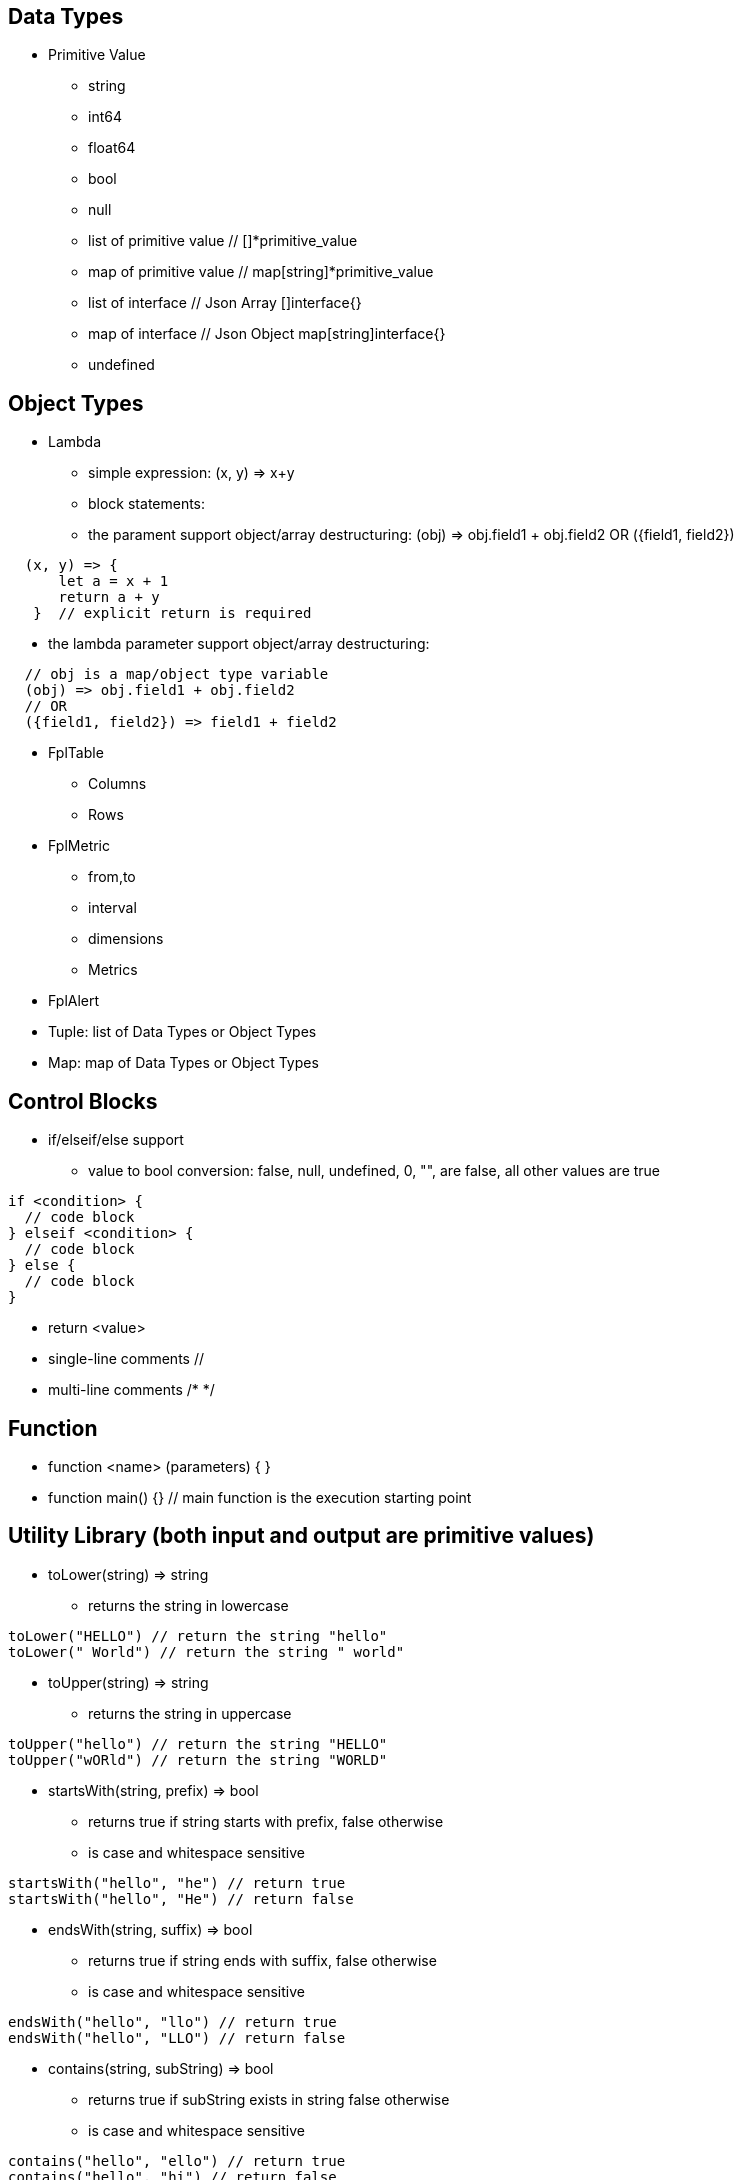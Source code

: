 == Data Types

* Primitive Value
** string 
** int64
** float64
** bool
** null
** list of primitive value // []*primitive_value
** map of primitive value  // map[string]*primitive_value
** list of interface       // Json Array []interface{}
** map of interface        // Json Object map[string]interface{}
** undefined

== Object Types

* Lambda
** simple expression: (x, y) => x+y
** block statements: 
** the parament support object/array destructuring: (obj) => obj.field1 + obj.field2   OR ({field1, field2}) 
---- 
  (x, y) => {
      let a = x + 1
      return a + y 
   }  // explicit return is required
----  
** the lambda parameter support object/array destructuring:
----
  // obj is a map/object type variable
  (obj) => obj.field1 + obj.field2   
  // OR
  ({field1, field2}) => field1 + field2
---- 
* FplTable
** Columns
** Rows

* FplMetric 
** from,to
** interval
** dimensions
** Metrics

* FplAlert

* Tuple:  list of Data Types or Object Types

* Map:   map of Data Types or Object Types

== Control Blocks

* if/elseif/else support
** value to bool conversion: false, null, undefined, 0, "", are false, all other values are true
----
if <condition> {
  // code block
} elseif <condition> {
  // code block
} else {
  // code block
}
----

* return <value>
* single-line comments //
* multi-line comments  /*  */

== Function 

* function <name> (parameters) { }
* function main() {}   // main function is the execution starting point

== Utility Library (both input and output are primitive values)

* toLower(string) => string
** returns the string in lowercase
----
toLower("HELLO") // return the string "hello"
toLower(" World") // return the string " world"
----

* toUpper(string) => string
** returns the string in uppercase
----
toUpper("hello") // return the string "HELLO"
toUpper("wORld") // return the string "WORLD"
----

* startsWith(string, prefix) => bool
** returns true if string starts with prefix, false otherwise
** is case and whitespace sensitive
----
startsWith("hello", "he") // return true
startsWith("hello", "He") // return false
----

* endsWith(string, suffix) => bool
** returns true if string ends with suffix, false otherwise
** is case and whitespace sensitive
----
endsWith("hello", "llo") // return true
endsWith("hello", "LLO") // return false
----

* contains(string, subString) => bool
** returns true if subString exists in string false otherwise
** is case and whitespace sensitive
----
contains("hello", "ello") // return true
contains("hello", "hi") // return false
contains("hello", "He") // return false
----

* content(string1, string2) => bool
** returns true if string1 equals string2 false otherwise
** is case and whitespace sensitive
----
content("hello", "hello") // return true
content("hello", "Hello") // return false
content("hello", "hello ") // return false
----

* trim(s, cutset) => string
** returns a string s with all leading and trailing Unicode code points contained in cutset removed.
** removes all leading and trailing whitespaces
** is case sensitive
----
trim("Hello and Hello", "Hello") // return the string "and"
trim(" Hello and Hello", "hi") // return the string "Hello and Hello"
----

* trimPrefix(s, prefix) => string
** returns s without the provided leading prefix string. If s doesn't start with prefix, s is returned unchanged.
** is case and whitespace sensitive
----
trimPrefix("Hello World", "Hello ") // return the string "World"
trimPrefix("Hello World", "hello") // return the string "Hello World"
----

* trimSuffix(s, suffix) => string
** returns s without the provided trailing suffix string. If s doesn't end with suffix, s is returned unchanged.
** is case and whitespace sensitive
----
trimSuffix("Hello World", "World") // return the string "Hello "
trimSuffix("Hello World", "Hello") // return the string "Hello World"
----

* split(variable, delim)
** split the input string on delim and returns a list of string
----
split("1,2,3", ",") // return a list ["1", "2", "3"]
split("1,2,3", "2") // return a list ["1,", ",3"]
split("1,2,3", "1") // return a list ["", ",2,3"]
----

* parseInt(s,[base=0])
** parse a string in the given base into a 64bit integer
** If the base argument is 0, the true base is implied by the string's prefix following the sign (if present): 2 for "0b", 8 for "0" or "0o", 16 for "0x", and 10 otherwise
* parseFloat(s)
** parse a string into a 64bit floating-point number
* parseBool(s)
** returns the boolean value represented by the string. It accepts 1, t, T, TRUE, true, True, 0, f, F, FALSE, false, False. Any other value returns undefined

* coalesce(var1, var2, var3, ...)
** return the first argument that is a non-empty string value, undefined otherwise
----
coalesce("str1", "str2", "str3", ...) // return the string "str1"
coalesce("", 15, "str3", ...) // return the string "str3"
coalesce("", "", "") // return undefined
----

* match(pattern, s)
** check if the input string s contains any match of the regular expression pattern.
** use the ^ and $ modifiers to denote if the regex pattern match the full input string.

* regexp(pattern, s)
** this function extracts the captured "named group" matching the regular expression pattern from s.
** for Email="foo@gmail.com", the function returns a map with Name = "foo" and Domain = "gmail.com"
----
let Email = f("Email")
let {}=regexp("(?P<Name>.*)@(?P<Domain>.*)", Email) // return {Name: "foo", "Domain: "@gmail.com}
let {}=regexp("(?P<Name>.*)@(?P<Domain>.*)", "foo") // return {}
----

* len(variable) 
** if variable is primitive string, returns the length of the input string
** if variable is primitive list, returns the length of the list
** if variable is primitive map, returns the number of key-value pairs in the map
** if variable is json array, returns the number of elements in the array
** if variable is json object, returns the number of key-value pairs in the object
** if variable is Tuple, returns the number of elements in the tuple
** if variable is Map, returns the number of key-value pairs in the map
** if variable is Table, returns row count of the table
** if variable is MetricStream, returns the number of data series in the metric
** if variable is Alert, returns the number of entries in the alert
** else return 0
----
len("Hello") // return an int64 value of 5
len([1, 2, 3] // return an int64 value of 3
len({Name: "foo", Domain: "@gmail.com"}) // return an int64 value of 2
----

* append(list, element)
** if list is primitive string and element is primitive string, return a new string.
** if list is primitive list type and element is primitive value, append element to the primitive value list
** if list is primitive json type and element is primitive value, append element to the json array
** if list is tuple type, append element to the tuple
** else return error
----
  let src = [1, 2, 3, 4]
  let dst = append(src, 5)
----

* delete(map, key)
** key must be primitive string
** map must be primitive map, jsonObject or object map. 

* typeof(variable)
** if variable is primitive value, returns the type of the primitive value: 
**       "string", "int64", "float64", "bool", "null", "undefined", "list", "map", "jsonObj", "jsonArray"
** else return the type of the object: 
**       "Tuple", "Map", "Lambda", "Table", "MetricStream", "Alert"
----
typeof(2) // return the string "int64"
typeof([1, 2, 3]) // return the string "list"
----
* isNull(variable)
* isUndef(variable)
* isString(variable)
* isNumber(variable)

* sprintf(format, arguments...)
** golang's printf format
** if format is not given, will default to string

* printf(format, arguments...)
** golang printf format
----
%v : formats the value in a default format
%d : formats decimal integers
%f : formats the floating-point numbers
%g : formats the floating-point numbers
%b : formats base 2 numbers
%o : formats base 8 numbers
%t : formats true or false values
%s : formats string values
----
** if format is not given, will default to string
----
printf("%d", 2) // prints 2 as a string to traces
printf(2) // ERROR: expected string but int64 given
printf("2") // prints the string 2 to traces
----

* case(condition_1, value_1, [condition_2, value_2, ...], default_value)
** evaluate a list of conditions and returns the first value whose condition is evaluated to true. If all conditions are false, the default value is returned
----
let i = 10
case(i>10, "bigger than ten", i>=0, "positive", "negative") // return "positive"
let i = -10
case(i>10, "bigger than ten", i>=0, "positive", "negative") // return "negative"
----

== System Functions

* AWS_AccountRegionLambda(accounts, regions, (account, region) => { return {}  })
** Run lambda function on specific AWS accounts and regions
** accounts: "*" enable all configured AWS accounts. account could also be one account name or one array of names
** accounts: "Production" or ["Production", "UnitTest"]
** regions: "*" enable all configured regions
** regions: "us-east-1" or ["us-east-1", "us-east-2"]
** this function returns a map of objects
** results from different regions will be merged into one 

* AWS_AccountLambda(accounts, regions, (account) => { return {}  })
** lambda function on specific AWS accounts (One example is AWS Cost and Usage API, which does not limit to one specific region)

* transform(stream, lambda) 
** create a new stream. The data series of the new stream is the result of the lambda function.
** lambda function interface: (ts, key, value) => {  }
----
let duration = AWS_GetMetric("Duration", options, filters)
let invocation = AWS_GetMetric("Invocations", options, filters)
let durationCost = transform(duration, (ts, key, value) => (value/1000) * assetTable[key].lambdaMemoryRate)
let invocationCost = transform(invocation, (ts, key, value) => value * assetTable[key].lambdaRequestRate)
----

* anomaly(stream, {seasonal:"auto", minDiff: 3.0, minDiffPercent: 10.0})
** anomaly detection on one stream
** seasonal: auto | weekday-end-hourly | hourly | weekday-hourly | ""
** minDiff: absolute difference over mean: abs(value - mean)
** minDiffPercent: relative percent over mean: (value - mean)/mean
** return FplAlert object 

* RxFPL_GetMetric(metricName, {options} ) 
** Load metric from rxfpl database
** from: range from  
** to:   range to
** order: desc | asc  // default is desc
** limit: number of metrics // default is 10
** filters: search filters 
[source,javascript]
----
function main() {
  let cost = RxFPL_GetMetric("PureCloudOps.AWS.Billing.InstanceCost", {from:"-2h@h", to:"@h", filters:[{name:"lvdb-app", values:"archiveSearchV3", exclude: true}]})
  return {cost}
}
----

* alert(<stream>, window(condition,n,m))
** sliding window detection
----
function queueAlerts(queues) {
  let options = {from: "-1h@h", to: "@h", dimensions: ["QueueName"], namespace: "AWS/SQS", period: "5m", stat: "Maximum", unit:"Second"}
  let filters = {QueueName: queues}
  let ages = AWS_GetMetric("ApproximateAgeOfOldestMessage", options, filters)
  let ageAlerts = alert(ages, window(ages > 3600, 2, 2))
  options.stat = "Sum"
  let received = AWS_GetMetric("NumberOfMessagesReceived", options, filters)
  options.stat = "Average"
  let queueLength = AWS_GetMetric("ApproximateNumberOfMessagesVisible", options, filters)
  let consumerStopAlerts = alert(queueLength, window(received == 0 && queueLength > 1, 2, 2))
  return {ageAlerts, consumerStopAlerts}
}
----

== Object Methods

=== Table Methods

* IsEmpty() 
** return true if table is empty, false otherwise
----
testTable.IsEmpty()
----

* RemoveColumn(columnName)
** remove columnName from the table
----
testTable.RemoveColumn(col1) // removes col1 from testTable
testTable.RemoveColumn(col2) // removes col2 from testTable
----

* GetColumnValues(columnName)
** return a list of values on columnName from the table
----
testTable.GetColumnValues(col1) // returns [val1, val2, ...]
----

* GetKeys()
** return list of values from the key column: "ID" before the merge, "_globalID" after the merge.
----
testTable.GetKeys() // return [k1val1, k1val2, k2val1, k2val2, ...]
----

* SetColumnUnit(column, unit)
** set the unit of column
----
testTable.SetColumnUnit("Cost", "USD" // sets the Cost column to USD)
----

* Sort(limit, "+col1", "-col2"...)
** sort the table by column values and limit to the first N. 
** limit = 0 will return all results.
** "+" for ascending and "-" for descending, if not specified then defaults to descending order
----
// return top 10 rows, sort by "Cost" column in descending order
natGateways.Sort(10, "Cost")
----

* Join(sourceTable, {keyColumn1, keyColumn2...}, {OtherColumns...})
** join sourceTable on keyColumn(s). if the third parameter is not provided, all columns from the sourceTable will be merged.
** {ID:"ID"} => Both left column and right column is named "ID"
** {ID:"VpcId"} => right column is "ID", left column is "VpcId"
----
bucketTable.Join(byteSummary, {ID:"ID"}, {Total_Bytes:"Total_Bytes", Total_Cost:"Total_Cost"})
// if keycolumn(s) is not provided, the default key column will be "ID"
bucketTable.Join(byteSummary)
----

* GroupBy(({col1, col2 ... }) => [ {col1}, {sum:{Total: col2}} ])
** the input is a lambda function. 
** the input object destructuring pick up the columns in the table 
** the return is one array. the first object specify the groupBy fields
** the second object specify the aggregatioin columns.
** sum is the aggregation function 
** Total is the column name.
** sum:{Total: col2} define a new column "Total" which is the sum of the column "col2".  this is equivalent to "sum(col2) as Total" in SQL
** sum:{col2} is equivalent to sum:{col2:col2}
** for "count" aggregate, a bool expression is expected.
** count: {Count:true}
** available aggregate functions: count, sum, avg, min, max, values, coalesce, first
----
   let customerTable = bucketTable.GroupBy(({Customer, S3_Cost}) =>  {
      return [{Customer}, { sum:{S3_Cost} }]
   })
----

* Aggregate(columnName, unit, (ID, columnName, value, sum) => { }, 0)
** return a new table the same ID column, plus one new column which is the aggregated result from the calling table.
----
// simple sum of all columns from the table named "bucketTable"
// new table "byteSummary" has the same ID column plus one "Total_Bytes" column
let byteSummary = bucketTable.Aggregate("Total_Bytes", "Byte", (ID, col, value, sum) => {
      return sum + value
},0)

// more complicate example, the lambda calls AWSPrice API to get the monthly cost of different S3 storage types.
// the table "bucketTable" is derived from the "DimensionTable" method of a metric stream, each storage type has one column
let costSummary = bucketTable.Aggregate("Total_Monthly_Cost", "Dollar", (ID, col, value, sum) => {
      return sum + AWSPrice("S3", "StorageType", {Size:value, Type:col})
}, 0)
----

* NewColumnLambda(columnName, unit, (row) => {   })
** Generate one new column on the calling table. The column value is the return value of the lambda function.
----
// create a new column "AverageSize"  on table "bucketTable".  The new column will read the two column named "Total_Bytes" and "Total_Object_count" respectively and calculate the the average as column value.  
bucketTable.NewColumnLambda("AverageSize", "Byte", (row) => row.Total_Bytes / row.Total_Object_Count)
// OR 
bucketTable.NewColumnLambda("AverageSize", "Byte", ({Total_Bytes, Total_Object_Count}) => Total_Bytes / Total_Object_Count)
----

* JoinStream(stream, aggregationType, columnName, unit)
** Generate one new column on the calling table. The column value is the aggregated result of each data series.
[source,javascript]
----
function getNatBandwidth(assetTable) {
  let options = {from: "-24h@h", to: "@h", dimensions: "NatGatewayId", namespace: "AWS/NATGateway", period: "1h", unit:"Byte", stat: "Sum"}
  let filters = {NatGatewayId: assetTable}
  let download = AWS_GetMetric("BytesInFromDestination", options, filters)
  let upload = AWS_GetMetric("BytesOutToDestination", options, filters)
  let localUpload = AWS_GetMetric("BytesInFromSource", options, filters)
  let localDownload = AWS_GetMetric("BytesOutToSource", options, filters)
  let totalBytes = download + upload + localUpload + localDownload
  let processCost = AWS_GetPrice("NatGateway", "GB")
  let hourlyCost =  AWS_GetPrice("NatGateway", "Hour")
  let cost = (hourlyCost * 3600 / totalBytes.GetInterval()) +  totalBytes * processCost / (1024 * 1024 * 1024)
  return {download, upload, totalBytes, cost}
}

function main() {
  return AWS_AccountRegionLambda("*", "*", (account, region) => {
    let natGateways = AWS_LoadAsset("ec2:natgateway", (obj) => {
       let {NatGatewayId:ID, State, VpcId} = obj
       let PublicIp = obj.NatGatewayAddresses[0].PublicIp
       return {ID, State, VpcId, PublicIp}
    })

    let {totalBytes} = getNatBandwidth(natGateways)
    natGateways.JoinStream(totalBytes,"Sum", "TotalBytes", "Byte")
    return {natGateways}
  })
}
----

== Metric Stream Methods

* IsEmpty()
** return true is the stream has no data series
----
cpu.IsEmpty()
----

* Sort(limit, "AggregationType1", "AggregationType2"...)
** sort the stream by aggregation(s)
----
// top 10 CPU utilizations
cpu.Sort(10, "Average")
----

* SummaryTable(column, unit, aggregationType)
** create a new table with a new column which holds the aggreation results for each data series
** aggregationType:  Sum|Average|Min|Max|Count|Last
----
// create a new table "invocationSummary" with a column "Total_Invocations"
let invocationSummary = lambdaInvocations.SummaryTable("Total_Invocations", "Count", "Sum")
----

* TimeTable(timeFormat, unit)
** create a new table. each column is a time slot rendered with the format.
** the time format Golang Time Format
----
let timeTable = balance.TimeTable("Jan 02 15:04:05", "Percent")
----

* DimensionTable(dimension, unit, aggregationType)
** for metric stream with two dimensions. choose one dimension as the key dimension. the value of the other dimension will become a new column in the created new table
----
function getS3BucketSize(assetTable) {
 let options = {from:"-48h@d", to:"@d", dimensions=["BucketName","StorageType"], namespace:"AWS/S3", period:"24h", stat:"Average"}
 let filters = {BucketName:assetTable}
 let size = AWS_GetMetric("BucketSizeBytes", options, filters)
 let objCount = AWS_GetMetric("NumberOfObjects", options, filters)
 return {size, objCount}
}

function main() {
  return AWS_AccountRegionLambda("*", "*", (account, region) => {
    let buckets = AWS_LoadAsset("s3:bucket", (obj) => { return {ID: obj.Name} })
    let {size, objCount} = getS3BucketSize(buckets)
    let bucketTable = size.DimensionTable("StorageType","Byte","Last")
    let countTable = objCount.DimensionTable("StorageType","Count","Last") 
    return {bucketTable, countTable}
  })
}
----

* SetTags(assetTable) 
** convert asset table columns into tags for the metric stream key
* SetUnit(unit)
** set unit for metric stream

=== FplAlert Methods

* Limit(n)
** keep the topN anomalies

* Emit(name, description, severity, OffDelay)
** severity: error | warn | info
** OffDelay: alert will be cleared after OffDelay seconds. -1 means never expires

== Bulit-in Resource Loading Support

* AWS_Cli_List(<cmd_line>, (obj) => { }) 
** list AWS assets via AWS cli

* AWS_Cli_Get(<cmd_line>, idList, (id, obj) => {})
** get asset attributes from a list of ID

* NOTE the AWS_Cli_List and AWS_Cli_Get are not open for production deployment. For security concerns.  If the role IAM policy is not properly configured, it may cause security issues.
----
let natGateways = AWS_Cli_List("ec2 describe-nat-gateways", (obj) => {
      let ID = obj.NatGatewayId
      let State = obj.State
      let VpcId = obj.VpcId
      let PublicIp = obj.NatGatewayAddresses[0].PublicIp
      return {ID, State, VpcId, PublicIp}
})
// call AWS cli:  "aws ec2 describe-nat-gateways"
// same as AWS_LoadAsset( "ec2:natgateway", ...
function main() {
   return AWS_AccountRegionLambda("*", "us-west-2", () => {
      let queues = AWS_Cli_List("sqs list-queues", (url) => {
         let QueueUrl = url
         let segments = split(QueueUrl, "/")
         let ID = segments[len(segments)-1]
         let fifo = endsWith(ID, ".fifo")
         return { ID, QueueUrl, fifo }
      })

      let queueTags = AWS_Cli_Get("sqs list-queue-tags --queue-url", queues.GetColumnValues("QueueUrl"), (id, obj) => {
           let QueueUrl = id
           let TagCount = len(obj.Tags)
           return {QueueUrl, TagCount}
      })

      let queueAttributes = AWS_Cli_Get("sqs get-queue-attributes --attribute-names All  --queue-url", queues.GetColumnValues("QueueUrl"), (id, obj) => {
           let QueueUrl = id
           let QueueArn = obj.Attributes.QueueArn
           return {QueueUrl, QueueArn}
      })
      queues.Join(queueTags, {QueueUrl:"QueueUrl"})
      queues.Join(queueAttributes, {QueueUrl:"QueueUrl"})
      return {queues}
   })
}
----

* AWS_LoadAsset(<resource>, (obj) => { })  // load AWS resources and convert them into a table
** lambda:function
** ec2:vpc
** ec2:instance
** ec2:volume
** s3:bucket
** ec2:natgateway
** eks:cluster
** eks:nodegroup
** sqs:queue
** elasticloadbalancing:loadbalancer
** elasticloadbalancing:targetgroup
** apigateway:apis
** if the lambda function return null, the entry will be skipped (filterMap function)
** jsonGetTag(obj, <tagArrayPath>,  <keyField>, <keyValue>, <valueField>)
----
   "Tags": [
       {
        "Key": "Name",
        "Value": "my-instance"
       }
   ],
   // let Name = jsonGetTag(obj, "Tags", "Key", "Name", "Value")
   // OR let Name = jsonGetAWSTag(obj, "Name") 
----
** jsonGetAWSTag(obj, <tagName>) // same as jsonGetTag(obj, "Tags", "Key", <tagName>, "Value")

* LoadAsset with GroupBy
** the return is one array. [ "groupBy", {groupByKey1,...}, { aggregates }
** the groupBy fields and aggregates use the same format as table.GroupBy()
----
return AWS_AccountRegionLambda("*","*", () => {
      let volumes = AWS_LoadAsset("ec2:volume",({VolumeType, State, Iops, Size}) => ["groupBy", {VolumeType}, {Sum:{Size}}])             
      volumes.SetColumnUnit("Size", "GB")
      return {volumes}
})
----

== Built-in Metric Loading Support

* AWS_GetMetric(metricName, options, filters)  // load AWS metrics
** options: {from, to, dimensions, namespace, period, stat, unit, timezone}
** options.dimensions could be one string or a list of strings
** filters: {dimensionName: assetTable}
----
function getLambdaCost(assetTable) {
  let options = {from: "-60m@m", to: "@m", dimensions: "FunctionName", namespace: "AWS/Lambda", period: "5m", stat: "Sum"}
  let filters = {FunctionName:assetTable}
  options.unit = "Millisecond"
  let duration = AWS_GetMetric("Duration", options, filters)
  options.unit = "Count"
  let invocation = AWS_GetMetric("Invocations", options, filters)
  return {duration, invocation}
}
----

== Built-in AWS Pricing API

* AWS_GetPrice(service, resource, options)
** service: "Lambda", resource: "GB-Second" , "Request"
** service: "S3",  resource: "StorageType"
** service: "NatGateway", resource "GB" , "Hour"
** service: "ApplicationLoadBalancer", resource "Hour", "LCU-Hour"

* AWS_GetCostUsage(options)
** from: report start time
** to:  report end time
** metric: AmortizedCost | BlendedCost | UnblendedCost | UsageQuantity
** granularity:  DAILY |  HOURLY
** dimensions:  AZ, INSTANCE_TYPE, LEGAL_ENTITY_NAME, INVOICING_ENTITY, LINKED_ACCOUNT, OPERATION, PLATFORM, PURCHASE_TYPE, SERVICE, TENANCY, RECORD_TYPE, and USAGE_TYPE
** tags:  customer defined cost allocation tags
----
function main() {
 return AWS_AccountLambda("Production", () => {
    let dailyUsage=AWS_GetCostUsage({from:"-60d@d", to:"-1d@d", metric:"UsageQuantity", granularity:"DAILY"})
    let dailyBlended=AWS_GetCostUsage({from:"-30d@d", to:"-1d@d", metric:"BlendedCost", granularity:"DAILY"})
    let dailyUnBlended=AWS_GetCostUsage({from:"-30d@d", to:"-1d@d", metric:"UnblendedCost", granularity:"DAILY"})
    let dailyAmortized=AWS_GetCostUsage({from:"-60d@d", to:"-1d@d", metric:"AmortizedCost", granularity:"DAILY"})
    let dailyCostByService=AWS_GetCostUsage({from:"-30d@d", to:"-1d@d", metric:"AmortizedCost", granularity:"DAILY", dimensions:"SERVICE"})
    dailyCostByService.Sort(10)
    return {dailyUsage, dailyBlended, dailyUnBlended, dailyAmortized, dailyCostByService}
 })
} 
----

== Comparison with SQL and Splunk Processing Language

* Language design
** SQL/SPL  are all "script". No if/else. Difficult to learn for programers.
** FPLv2: javascript es6 grammar. Real programming language with if/else statement, exception support.
* Data Source
** SQL: relational database
** SPL: data lake
** FPLv2:  data lake, any document based database, key-value store, time series database (TSDB). Support both json document store and metric data stream.
** FPLv2:  support data source based on cloud API, such as cloudwatch get_metric api, AWS management "describe*" and "list*" APIs.
* Throughput and Efficiency
** FPLv2: Native execution in Golang. Built-in support for pallel multi-account, multi-region data queries.
* Report/Alert 
** FPLv2: Fully automated anomaly detection. Support table/chart/alert rendering.
* Data streaming support
** SQL/SPL: n/a
** FPLv2:  support streaming mode, parse/normalize streaming data

== Code comparison:

* SELECT
----
// SQL
SELECT col1, col2 from table1 where col3="hello"

// FPLv2
Load("remoteAsset", ({col1, col2, col3}) => { 
                       if col3=="hello" {
                          return {col1, col2}
                       }
                       return null
                    }) 
   
----
* GROUPBY
----
// SQL
SELECT col1, sum(col2) from table 
WHERE col3="hello"
GROUP BY col4

// FPLv2
Load("remoteAsset", ({col1, col2, col3, col4}) => { 
                       if col3=="hello" {
                          return [ "groupBy", {col4}, {sum:{col2}} ]
                       }
                       return null
                    }) 

----
* JOIN
----
// SQL
SELECT * from table1
INNER JOIN tabl2
ON table1.col1=table2.col2

// FPLv2
table1.Join(table2, {col2:"col1"})
----
